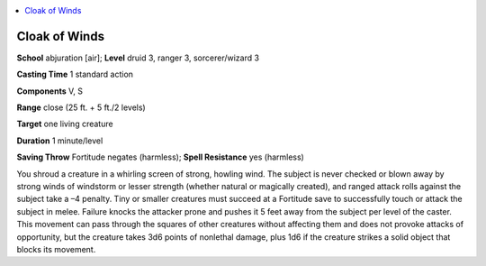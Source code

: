 
.. _`advancedplayersguide.spells.cloakofwinds`:

.. contents:: \ 

.. _`advancedplayersguide.spells.cloakofwinds#cloak_of_winds`:

Cloak of Winds
===============

\ **School**\  abjuration [air]; \ **Level**\  druid 3, ranger 3, sorcerer/wizard 3

\ **Casting Time**\  1 standard action 

\ **Components**\  V, S

\ **Range**\  close (25 ft. + 5 ft./2 levels)

\ **Target**\  one living creature 

\ **Duration**\  1 minute/level 

\ **Saving Throw**\  Fortitude negates (harmless); \ **Spell Resistance**\  yes (harmless)

You shroud a creature in a whirling screen of strong, howling wind. The subject is never checked or blown away by strong winds of windstorm or lesser strength (whether natural or magically created), and ranged attack rolls against the subject take a –4 penalty. Tiny or smaller creatures must succeed at a Fortitude save to successfully touch or attack the subject in melee. Failure knocks the attacker prone and pushes it 5 feet away from the subject per level of the caster. This movement can pass through the squares of other creatures without affecting them and does not provoke attacks of opportunity, but the creature takes 3d6 points of nonlethal damage, plus 1d6 if the creature strikes a solid object that blocks its movement.

